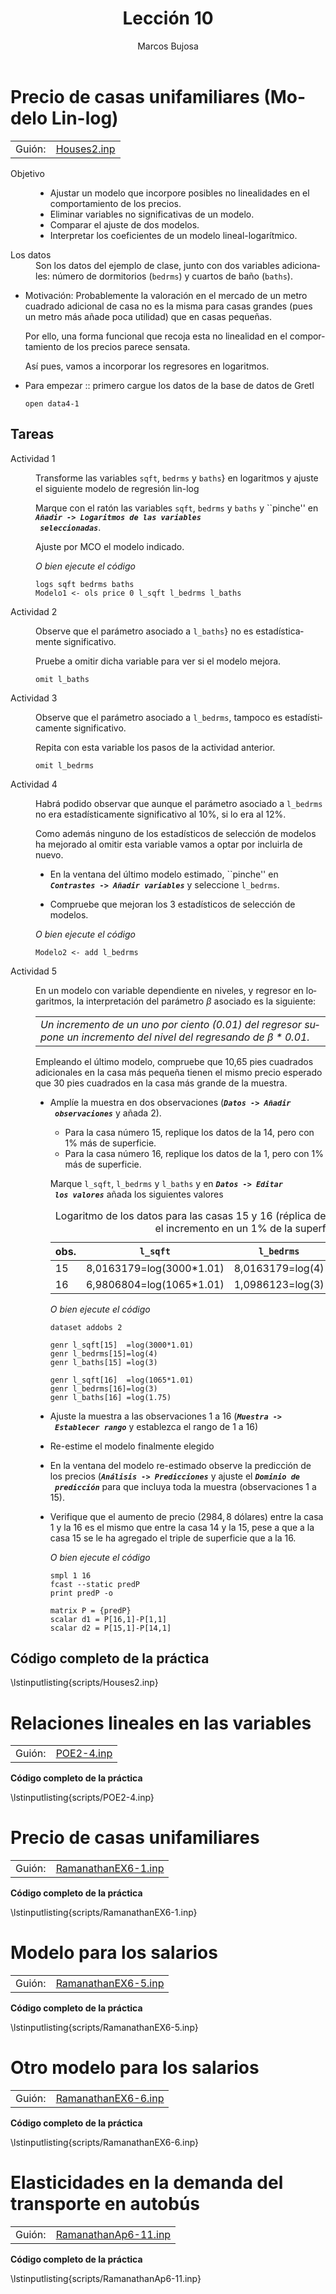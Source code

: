 #+title:  Lección 10
#+author: Marcos Bujosa
#+STARTUP: show4levels
#+LANGUAGE: es-es

#+EXPORT_FILE_NAME: pub/Lecc10

# +OPTIONS: toc:nil
#+OPTIONS: tags:nil

#+LATEX_CLASS: article

#+LATEX_HEADER: \usepackage[spanish]{babel}
#+LATEX_HEADER: \usepackage[margin=0.5in]{geometry}
#+LaTeX_HEADER: \usepackage[svgnames,x11names]{xcolor}
#+LaTeX_HEADER: \hypersetup{linktoc = all, colorlinks = true, urlcolor = DodgerBlue4, citecolor = PaleGreen1, linkcolor = SpringGreen4}
#+LaTeX_HEADER: \PassOptionsToPackage{hyphens}{url}
#+LaTeX_HEADER: \usepackage{nacal}

#+bibliography: ref.bib

#+LaTeX_HEADER: \usepackage{framed}

#+LaTeX_HEADER: \usepackage{listings}
#+LaTeX_HEADER: \input{hansl.tex}
#+LaTeX_HEADER: \lstnewenvironment{hansl-gretl}
#+LaTeX_HEADER: {\lstset{language={hansl},basicstyle={\ttfamily\footnotesize},numbers,rame=single,breaklines=true}}
#+LaTeX_HEADER: {}
#+LaTeX_HEADER: \newcommand{\hansl}[1]{\lstset{language={hansl},basicstyle={\ttfamily\small}}\lstinline{#1}}
# +LaTeX_HEADER: \lstset{backgroundcolor=\color{white},basicstyle=\ttfamily\footnotesize,breaklines=true, captionpos=b,commentstyle=\color{mygreen},escapeinside={\%*}{*)}, keywordstyle=\color{blue},stringstyle=\color{mymauve}, }
# +LaTeX_HEADER: \lstset{backgroundcolor=\color{lightgray!20},basicstyle=\ttfamily\footnotesize,breaklines=true, }
#+LaTeX_HEADER: \lstset{backgroundcolor=\color{lightgray!20}, }

#+name: setup-listings
#+begin_src emacs-lisp :exports none :results silent
  (setq org-latex-listings 'listings)
  (setq org-latex-custom-lang-environments
  	;'((emacs-lisp "common-lispcode")))
  	'((emacs-lisp "hansl-gretl")))
  (setq org-latex-listings-options
	'(("frame" "lines")
	  ("basicstyle" "\\scriptsize")
	  ("basicstyle" "\\ttfamily")
	  ("numbers=none" "left")
	  ("backgroundcolor=\\color{lightgray!20}")
	  ("numberstyle" "\\tiny")))
  (setq org-latex-to-pdf-process
	'("pdflatex -interaction nonstopmode -output-directory %o %f"
	"pdflatex -interaction nonstopmode -output-directory %o %f"
	"pdflatex -interaction nonstopmode -output-directory %o %f"))
  (org-add-link-type
   "latex" nil
   (lambda (path desc format)
     (cond
      ((eq format 'html)
       (format "<span class=\"%s\">%s</span>" path desc))
      ((eq format 'latex)
       (format "\\%s{%s}" path desc)))))
#+end_src


# \lstnewenvironment{code}
#     {\lstset{language=haskell,
#     basicstyle=\small\ttfamily,
#     numbers=left,
#     numberstyle=\tiny\color{gray},
#     backgroundcolor=\color{lightgray},
#     firstnumber=auto
#     }}
#     {}

#+bibliography: ref.bib

# +latex: \clearpage

#+LATEX: \clearpage

#+macro: lugar [[https://github.com/mbujosab/Ectr/tree/master/Practicas/Gretl/scripts/$1][$1]]

#+macro: codigo \lstinputlisting{scripts/$1} 

* Precio de casas unifamiliares (Modelo Lin-log)
   :PROPERTIES:
   :header-args: :tangle ./pub/scripts/Houses2.inp
   :END:
   
| Guión: | {{{lugar(Houses2.inp)}}}                         |

- Objetivo ::
  + Ajustar un modelo que incorpore posibles no linealidades en el  comportamiento de los precios.
  + Eliminar variables no significativas de un modelo.
  + Comparar el ajuste de dos modelos.
  + Interpretar los coeficientes de un modelo lineal-logarítmico.

- Los datos :: Son los datos del ejemplo de clase, junto con dos
  variables adicionales: número de dormitorios (=bedrms=) y cuartos de
  baño (=baths=).

- Motivación: Probablemente la valoración en el mercado de un metro
  cuadrado adicional de casa no es la misma para casas grandes (pues
  un metro más añade poca utilidad) que en casas pequeñas.
    
  Por ello, una forma funcional que recoja esta no linealidad en el
  comportamiento de los precios parece sensata.
    
  Así pues, vamos a incorporar los regresores en logaritmos.

- Para empezar ::  primero cargue los datos de la base de datos de
  Gretl
  #+begin_src hansl
   open data4-1
  #+end_src

** Tareas

- Actividad 1 ::  Transforme las variables =sqft=, =bedrms= y =baths=}
  en logaritmos y ajuste el siguiente modelo de regresión lin-log
    \begin{displaymath}
      \VA{price}=
      \beta_1+
      \beta_2\VA{l\_sqft}  +
      \beta_3\VA{l\_bedrms}+
      \beta_4\VA{l\_baths} +
      \per.
    \end{displaymath}
    Marque con el ratón las variables =sqft=, =bedrms= y =baths= y
  ``pinche'' en */~Añadir -> Logaritmos de las variables
  seleccionadas~/*.

  Ajuste por MCO el modelo indicado.

  /O bien ejecute el código/
  #+begin_src hansl
   logs sqft bedrms baths
   Modelo1 <- ols price 0 l_sqft l_bedrms l_baths
  #+end_src
  
- Actividad 2 :: Observe que el parámetro asociado a =l_baths=} no es
  estadísticamente significativo.

  Pruebe a omitir dicha variable para ver si el modelo mejora.
  #+begin_src hansl
   omit l_baths
  #+end_src

- Actividad 3 :: Observe que el parámetro asociado a =l_bedrms=,
  tampoco es estadísticamente significativo.

  Repita con esta variable los pasos de la actividad anterior.
  #+begin_src hansl
   omit l_bedrms
  #+end_src

- Actividad 4 :: Habrá podido observar que aunque el parámetro
  asociado a =l_bedrms= no era estadísticamente significativo al 10%,
  si lo era al 12%.

  Como además ninguno de los estadísticos de selección de modelos ha
  mejorado al omitir esta variable vamos a optar por incluirla de
  nuevo.
  - En la ventana del último modelo estimado, ``pinche'' en
    */~Contrastes -> Añadir variables~/* y seleccione =l_bedrms=.
      
  - Compruebe que mejoran los 3 estadísticos de selección de
    modelos.

  /O bien ejecute el código/
  #+begin_src hansl
   Modelo2 <- add l_bedrms
  #+end_src

- Actividad 5 :: En un modelo con variable dependiente en niveles, y
  regresor en logaritmos, la interpretación del parámetro $\beta$
  asociado es la siguiente:
  | /Un incremento de un uno por ciento ($0.01$) del regresor supone un incremento del nivel del regresando de $\beta*0.01$./ |
   Empleando el último modelo, compruebe que 10,65 pies cuadrados
  adicionales en la casa más pequeña tienen el mismo precio esperado
  que 30 pies cuadrados en la casa más grande de la muestra.

  + Amplíe la muestra en dos observaciones (*/~Datos -> Añadir
    observaciones~/* y añada 2).

    - Para la casa número 15, replique los datos de la 14, pero con 1% más de superficie.
    - Para la casa número 16, replique los datos de la 1, pero  con 1% más de superficie.
      
    Marque =l_sqft=, =l_bedrms= y =l_baths= y en */~Datos -> Editar
    los valores~/* añada los siguientes valores

    #+CAPTION: Logaritmo de los datos para las casas 15 y 16 (réplica de las casa 14 y 1 salvo por el incremento en un 1% de la superficie)
    | obs. | =l_sqft=                 | =l_bedrms=       | =l_baths=            |
    |------+--------------------------+------------------+----------------------|
    |   15 | 8,0163179=log(3000*1.01) | 8,0163179=log(4) | 1,0986123=log(3)     |
    |   16 | 6,9806804=log(1065*1.01) | 1,0986123=log(3) | 0,55961579=log(1.75) |
    /O bien ejecute el código/
    #+begin_src hansl
     dataset addobs 2
     
     genr l_sqft[15]  =log(3000*1.01)
     genr l_bedrms[15]=log(4)
     genr l_baths[15] =log(3)
     
     genr l_sqft[16]  =log(1065*1.01)
     genr l_bedrms[16]=log(3)
     genr l_baths[16] =log(1.75)
    #+end_src

  + Ajuste la muestra a las observaciones 1 a 16 (*/~Muestra ->
    Establecer rango~/* y establezca el rango de 1 a 16)

  + Re-estime el modelo finalmente elegido

  + En la ventana del modelo re-estimado observe la predicción de los
    precios (*/~Análisis -> Predicciones~/* y ajuste el */~Dominio de
    predicción~/* para que incluya toda la muestra (observaciones 1 a
    15).

  + Verifique que el aumento de precio ($2984,8$ dólares) entre la
    casa 1 y la 16 es el mismo que entre la casa 14 y la 15, pese a
    que a la casa 15 se le ha agregado el triple de superficie que a
    la 16.
      
    /O bien ejecute el código/
    #+begin_src hansl
      smpl 1 16
      fcast --static predP
      print predP -o

      matrix P = {predP}
      scalar d1 = P[16,1]-P[1,1]
      scalar d2 = P[15,1]-P[14,1]
    #+end_src


# +LATEX: \clearpage
#+latex: \vspace{10pt}
#+latex: \noindent
** Código completo de la práctica 
#+latex: \vspace{10pt}
\lstinputlisting{scripts/Houses2.inp}
#+LATEX: \clearpage


# los enunciados de lo que sigue están en los apuntes de clase
* Relaciones lineales en las variables
   :PROPERTIES:
   :header-args: :tangle ./pub/scripts/POE2-4.inp
   :END:
   
| Guión: | {{{lugar(POE2-4.inp)}}} |

#+begin_src hansl :exports none
open food.gdt

#Ajuste por Minimos Cuadrados
Modelo <- ols food_exp const income 

#Resumen de estadisticos descriptivos
summary food_exp income

#Representacion grafica de los datos
NubePuntos <- gnuplot food_exp income --output="display" 

#Listado de datos
print food_exp income --byobs

#Calculo de la elasticidad
scalar elast = $coeff(income)*mean(income)/mean(food_exp)

#Prediccion del modelo
scalar yhat  = $coeff(const) + $coeff(income)*20

#Analisis de los residuos
series ehat = $uhat
normtest --jbera ehat
normtest --all   ehat
DibujoResiduos <- gnuplot ehat income --output="display" 
#+end_src

# +LATEX: \clearpage
#+latex: \vspace{10pt}
#+latex: \noindent
*Código completo de la práctica*
#+latex: \vspace{10pt}
\lstinputlisting{scripts/POE2-4.inp}
#+LATEX: \clearpage

* Precio de casas unifamiliares
   :PROPERTIES:
   :header-args: :tangle ./pub/scripts/RamanathanEX6-1.inp
   :END:

   
| Guión: | {{{lugar(RamanathanEX6-1.inp)}}} |

#+begin_src hansl :exports none
open data4-1

help logs                              # mas informacion sobre el comando "logs"
logs sqft bedrms baths 
Lin     <- ols price 0 sqft            # "mejor" modelo lineal
modeltab add                           # incluimos el modelo a la tabla de modelos

ols price 0 l_sqft l_bedrms l_baths    # modelo lin-log 
LinLog  <- omit --auto=0.05
modeltab add                           # incluimos el modelo a la tabla de modelos
modeltab show                          # MOSTRAMOS TODOS LOS MODELOS a la vez

scalar yhat1500      = Lin.$coeff[1]+Lin.$coeff[2]*(1500)
scalar etaLin1500    = Lin.$coeff[2] * 1500/yhat1500
scalar yhat2000      = Lin.$coeff[1]+Lin.$coeff[2]*(2000)
scalar etaLin2000    = Lin.$coeff[2] * 2000/yhat2000
scalar yhat2500      = Lin.$coeff[1]+Lin.$coeff[2]*(2500)
scalar etaLin2500    = Lin.$coeff[2] * 2500/yhat2500
scalar yhat1500      = LinLog.$coeff[1]+LinLog.$coeff[2]*log(1500)
scalar etaLinLog1500 = LinLog.$coeff[2] / yhat1500
scalar yhat2000      = LinLog.$coeff[1]+LinLog.$coeff[2]*log(2000)
scalar etaLinLog2000 = LinLog.$coeff[2] / yhat2000
scalar yhat2500      = LinLog.$coeff[1]+LinLog.$coeff[2]*log(2500)
scalar etaLinLog2500 = LinLog.$coeff[2] / yhat2500

print etaLin1500    etaLin2000    etaLin2500
print etaLinLog1500 etaLinLog2000 etaLinLog2500

printf "\n\n Un incremento de un 1\% en la superticie de una casa \n \
supone un aumento del precio de unos %.4f miles de dolares \n\n", LinLog.$coeff[2]/100
#+end_src


# +LATEX: \clearpage
#+latex: \vspace{10pt}
#+latex: \noindent
*Código completo de la práctica*
#+latex: \vspace{10pt}
\lstinputlisting{scripts/RamanathanEX6-1.inp}
# {{{codigo}}}
#+LATEX: \clearpage

* Modelo para los salarios
   :PROPERTIES:
   :header-args: :tangle ./pub/scripts/RamanathanEX6-5.inp
   :END:
   
| Guión: | {{{lugar(RamanathanEX6-5.inp)}}}           |

#+begin_src hansl :exports none
open data6-4  

logs WAGE  
square EDUC EXPER AGE  

Modelo1 <- ols l_WAGE const EDUC EXPER AGE sq_EDUC sq_EXPER sq_AGE  
Modelo2 <- omit --auto

printf "\n Un año adicional de experiencia supone un incremento salarial \n\ 
esperado de approx. %2.2f por ciento\n\n", $coeff(EXPER)*100

printf "\n Con más precision: un año adicional de experiencia supone un \n\
incremento salarial esperado de %2.2f por ciento\n\n", (exp($coeff(EXPER))-1)*100

series lwhat   = $yhat
scalar sigmasq = $ess/$df
series what    = exp(lwhat+(sigmasq/2))
AjusteSalarios <- gnuplot what WAGE --suppress-fitted --output="display"

printf "\n Un año adicional de educación para alguien con formación de 1 año \n\
supone un incremento salarial esperado de approx. %2.2f por ciento\n\n",
2*$coeff(sq_EDUC)*1*100

printf "\n Un año adicional de educación para alguien con formación de 7 años \n\
supone un incremento salarial esperado de approx. %2.2f por ciento\n\n",
2*$coeff(sq_EDUC)*7*100

printf "\n Con más precision: un año adicional de educación para alguien con formación \n\
de 1 año supone un incremento salarial esperado de %2.2f por ciento\n\n",
(exp(2*$coeff(sq_EDUC)*1)-1)*100

printf "\n Con más precision: un año adicional de educación para alguien con formación \n\
de 7 años supone un incremento salarial esperado de %2.2f por ciento\n\n",
(exp(2*$coeff(sq_EDUC)*7)-1)*100
#+end_src

# +LATEX: \clearpage
#+latex: \vspace{10pt}
#+latex: \noindent
*Código completo de la práctica*
#+latex: \vspace{10pt}
\lstinputlisting{scripts/RamanathanEX6-5.inp}
#+LATEX: \clearpage

* Otro modelo para los salarios
   :PROPERTIES:
   :header-args: :tangle ./pub/scripts/RamanathanEX6-6.inp
   :END:
   
| Guión: | {{{lugar(RamanathanEX6-6.inp)}}}           |

#+begin_src hansl :exports none
include criteria.gfn 
open data6-4

logs WAGE  
square EDUC 

LinLin        <- ols WAGE 0 sq_EDUC EXPER 
LogLin        <- ols l_WAGE 0 sq_EDUC EXPER 

series lwhat  = $yhat
scalar sgmasq = $ess/$df
series what   = exp(lwhat+(sgmasq/2))
series error  = WAGE -what
scalar ess    = sum(error*error)

# correlacion entre salarios observados y ajustados 
corr WAGE what 
scalar c1          = corr(WAGE,what)
scalar LinLog_rsq  = c1*c1
scalar LinLin_rsq  = LinLin.$rsq
print  LinLin_rsq LinLog_rsq 

# info sobre la función "criteria"
# help criteria
# calculando criterios de seleccion
criteria(LinLin.$ess, $nobs, LinLin.$ncoeff)
criteria(        ess, $nobs,        $ncoeff)
#+end_src

# +LATEX: \clearpage
#+latex: \vspace{10pt}
#+latex: \noindent
*Código completo de la práctica*
#+latex: \vspace{10pt}
\lstinputlisting{scripts/RamanathanEX6-6.inp}
#+LATEX: \clearpage

* Elasticidades en la demanda del transporte en autobús
   :PROPERTIES:
   :header-args: :tangle ./pub/scripts/RamanathanAp6-11.inp
   :END:
   
| Guión: | {{{lugar(RamanathanAp6-11.inp)}}}                |

#+begin_src hansl :exports none
open data4-4
logs BUSTRAVL FARE GASPRICE INCOME POP DENSITY LANDAREA  
ols l_BUSTRAVL const l_FARE l_GASPRICE l_INCOME l_POP l_DENSITY l_LANDAREA 
LogLog <- omit --auto

scalar tInc  = (abs($coeff(l_INCOME))  -1) / $stderr(l_INCOME)
scalar pInc  = 2*pvalue(t,$df,abs(tInc))

scalar tPop  = (abs($coeff(l_POP))     -1) / $stderr(l_POP)
scalar pPop  = 2*pvalue(t,$df,abs(tPop))

scalar tLand = (abs($coeff(l_LANDAREA))-1) / $stderr(l_LANDAREA)
scalar pLand = 2*pvalue(t,$df,abs(tLand))
#+end_src

# +LATEX: \clearpage
#+latex: \vspace{10pt}
#+latex: \noindent
*Código completo de la práctica*
#+latex: \vspace{10pt}
\lstinputlisting{scripts/RamanathanAp6-11.inp}
#+LATEX: \clearpage



